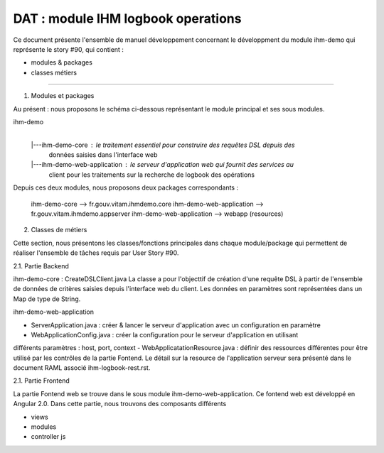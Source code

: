 DAT : module IHM logbook operations 
###################################

Ce document présente l'ensemble de manuel développement concernant le développment du module 
ihm-demo qui représente le story #90, qui contient :

- modules & packages
- classes métiers
--------------------------


1. Modules et packages

Au présent : nous proposons le schéma ci-dessous représentant le module principal
et ses sous modules.

ihm-demo 
    |
    |---ihm-demo-core : le traitement essentiel pour construire des requêtes DSL depuis des 
		        données saisies dans l'interface web
    |---ihm-demo-web-application  : le serveur d'application web qui fournit des services au 
				    client pour les traitements sur la recherche de logbook 
				    des opérations

Depuis ces deux modules, nous proposons deux packages correspondants : 

 ihm-demo-core --> fr.gouv.vitam.ihmdemo.core
 ihm-demo-web-application --> fr.gouv.vitam.ihmdemo.appserver		      	
 ihm-demo-web-application --> webapp (resources) 
2. Classes de métiers 
  
Cette section, nous présentons les classes/fonctions principales dans chaque module/package qui 
permettent de réaliser l'ensemble de tâches requis par User Story #90.

2.1. Partie Backend
 
ihm-demo-core : CreateDSLClient.java  
La classe a pour l'objecttif de création d'une requête  DSL à partir de l'ensemble de données de 
critères saisies depuis l'interface web du client. Les données en paramètres sont représentées dans 
un Map de type de String.

ihm-demo-web-application

- ServerApplication.java : créer & lancer le serveur d'application avec un configuration en paramètre
- WebApplicationConfig.java :  créer la configuration pour le serveur d'application en utilisant 
différents paramètres : host, port, context
- WebApplicatationResource.java : définir des ressources différentes pour être utilisé par les contrôles 
de la partie Fontend. Le détail sur la resource de l'application serveur sera présenté dans le document 
RAML associé ihm-logbook-rest.rst.  

2.1. Partie Frontend

La partie Fontend web se trouve dans le sous module ihm-demo-web-application. Ce fontend web est développé 
en Angular 2.0. Dans cette partie, nous trouvons des composants différents

- views 
- modules
- controller js 

